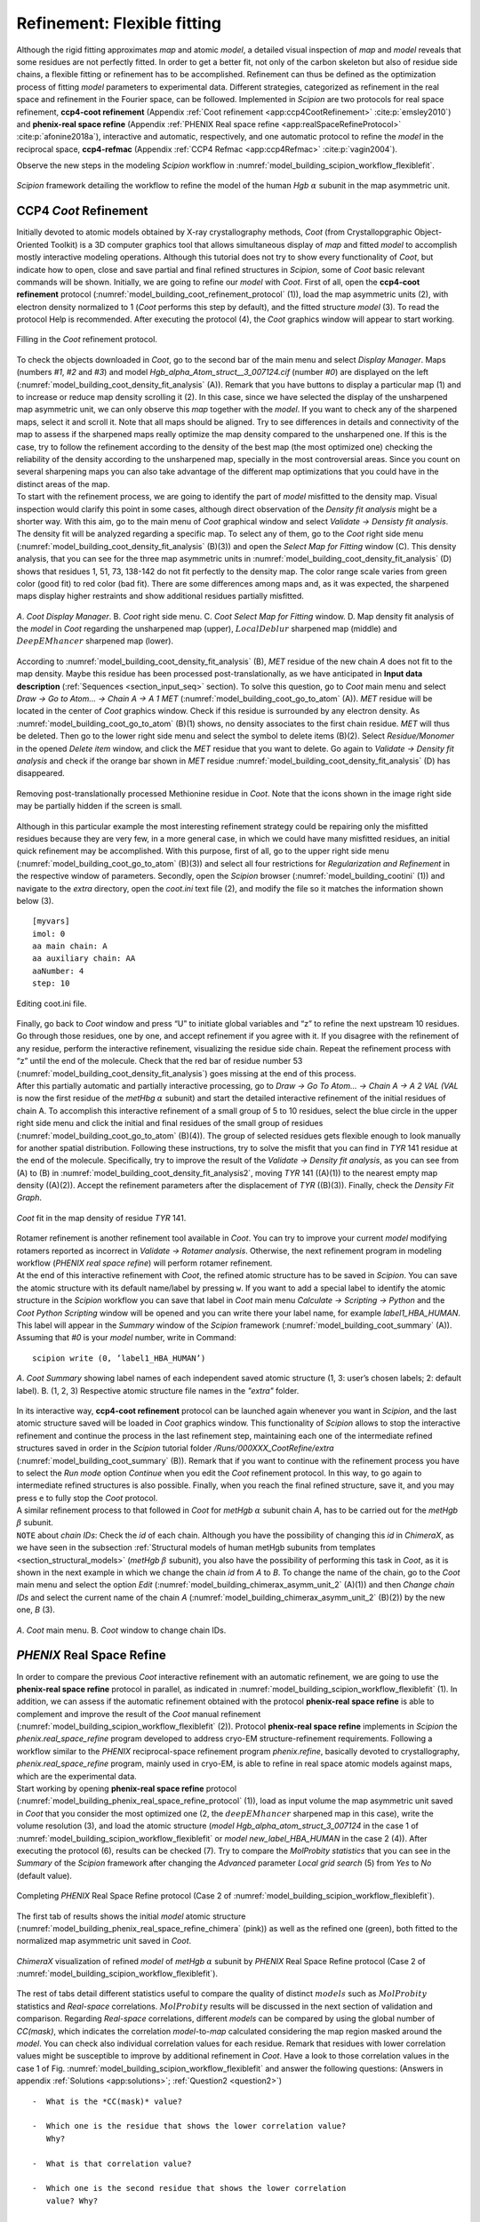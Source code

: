 .. _refinementFlexibleFitting:

Refinement: Flexible fitting
============================

Although the rigid fitting approximates *map* and atomic *model*, a detailed visual
inspection of *map* and *model* reveals that some residues are not perfectly fitted.
In order to get a better fit, not only of the carbon skeleton but also
of residue side chains, a flexible fitting or refinement has to be
accomplished. Refinement can thus be defined as the optimization process
of fitting *model* parameters to experimental data. Different strategies,
categorized as refinement in the real space and refinement in the
Fourier space, can be followed. Implemented in *Scipion* are two protocols for
real space refinement, **ccp4-coot refinement** (Appendix :ref:`Coot refinement <app:ccp4CootRefinement>` :cite:p:`emsley2010`) and **phenix-real space refine** (Appendix :ref:`PHENIX Real space refine <app:realSpaceRefineProtocol>` :cite:p:`afonine2018a`), interactive and automatic, respectively,
and one automatic protocol to refine the *model* in the reciprocal space, **ccp4-refmac** 
(Appendix :ref:`CCP4 Refmac <app:ccp4Refmac>` :cite:p:`vagin2004`).

Observe the new steps in the modeling *Scipion* workflow in :numref:`model_building_scipion_workflow_flexiblefit`.

.. figure:: Images/Fig68.svg
   :alt: *Scipion* framework detailing the workflow to refine the model of the human *Hgb* :math:`\alpha` subunit in the map asymmetric unit.
   :name: model_building_scipion_workflow_flexiblefit
   :align: center
   :width: 100.0%

   *Scipion* framework detailing the workflow to refine the model of the human *Hgb* :math:`\alpha` subunit in the map asymmetric unit.

CCP4 *Coot* Refinement
----------------------

Initially devoted to atomic models obtained by X-ray crystallography
methods, *Coot* (from Crystallopgraphic Object-Oriented Toolkit) is a 3D
computer graphics tool that allows simultaneous display of *map* and fitted *model* to
accomplish mostly interactive modeling operations. Although this
tutorial does not try to show every functionality of *Coot*, but indicate how
to open, close and save partial and final refined structures in *Scipion*, some
of *Coot* basic relevant commands will be shown. Initially, we are going to
refine our *model* with *Coot*. First of all, open the **ccp4-coot refinement** protocol (:numref:`model_building_coot_refinement_protocol` (1)), load the map
asymmetric units (2), with electron density normalized to 1 (*Coot* performs
this step by default), and the fitted structure *model* (3). To
read the protocol Help is recommended. After executing the protocol (4),
the *Coot* graphics window will appear to start working.

.. figure:: Images/Fig24.svg
   :alt: Filling in the *Coot* refinement protocol.
   :name: model_building_coot_refinement_protocol
   :align: center
   :width: 100.0%

   Filling in the *Coot* refinement protocol.

| To check the objects downloaded in *Coot*, go to the second bar of the main
  menu and select *Display Manager*. Maps (numbers *#1*, *#2* and *#3*) and model *Hgb_alpha_Atom_struct__3_007124.cif* (number *#0*) are
  displayed on the left (:numref:`model_building_coot_density_fit_analysis` (A)). Remark that you have buttons to display
  a particular map (1) and to increase or reduce map density scrolling
  it (2). In this case, since we have selected the display of the
  unsharpened map asymmetric unit, we can only observe this *map* together
  with the *model*. If you want to check any of the sharpened maps, select it
  and scroll it. Note that all maps should be aligned. Try to see
  differences in details and connectivity of the map to assess if the
  sharpened maps really optimize the map density compared to the
  unsharpened one. If this is the case, try to follow the refinement
  according to the density of the best map (the most optimized one)
  checking the reliability of the density according to the unsharpened
  map, specially in the most controversial areas. Since you count on
  several sharpening maps you can also take advantage of the different
  map optimizations that you could have in the distinct areas of the
  map.

| To start with the refinement process, we are going to identify the
  part of *model* misfitted to the density map. Visual inspection
  would clarify this point in some cases, although direct observation of
  the *Density fit analysis* might be a shorter way. With this aim, go to the main menu of *Coot*
  graphical window and select *Validate -> Densisty fit analysis*. The density fit will be analyzed
  regarding a specific map. To select any of them, go to the *Coot* right side
  menu (:numref:`model_building_coot_density_fit_analysis` (B)(3)) and open the *Select Map for Fitting* window (C). This density analysis, that
  you can see for the three map asymmetric units in :numref:`model_building_coot_density_fit_analysis` (D) shows that
  residues 1, 51, 73, 138-142 do not fit perfectly to the density map.
  The color range scale varies from green color (good fit) to red color
  (bad fit). There are some differences among maps and, as it was
  expected, the sharpened maps display higher restraints and show
  additional residues partially misfitted.

.. figure:: Images/Fig25.svg
   :alt: A. *Coot Display Manager*. B. *Coot* right side menu. C. *Coot Select Map for Fitting* window. D. Map density fit analysis of the *model* in *Coot* regarding the unsharpened map (upper), :math:`LocalDeblur` sharpened map (middle) and :math:`DeepEMhancer` sharpened map (lower).
   :name: model_building_coot_density_fit_analysis
   :align: center
   :width: 75.0%

   *A*. *Coot Display Manager*. B. *Coot* right side menu. C. *Coot Select Map for Fitting* window. D. Map density fit analysis of the *model* in *Coot* regarding the unsharpened map (upper), :math:`LocalDeblur` sharpened map (middle) and :math:`DeepEMhancer` sharpened map (lower).

According to :numref:`model_building_coot_density_fit_analysis` (B), *MET* residue of the new chain *A* does not fit to the map
density. Maybe this residue has been processed post-translationally, as
we have anticipated in **Input data description** (:ref:`Sequences <section_input_seq>` section). To solve this
question, go to *Coot* main menu and select *Draw -> Go to Atom... -> Chain A -> A 1 MET* (:numref:`model_building_coot_go_to_atom` (A)). *MET* residue will be located in
the center of *Coot* graphics window. Check if this residue is surrounded by
any electron density. As :numref:`model_building_coot_go_to_atom` (B)(1) shows, no density associates to the
first chain residue. *MET* will thus be deleted. Then go to the lower right
side menu and select the symbol to delete items (B)(2). Select *Residue/Monomer* in the
opened *Delete item* window, and click the *MET* residue that you want to delete. Go again
to *Validate -> Density fit analysis* and check if the orange bar shown in *MET* residue :numref:`model_building_coot_density_fit_analysis` (D) has disappeared.

.. figure:: Images/Fig27.svg
   :alt: Removing post-translationally processed Methionine residue in *Coot*. Note that the icons shown in the image right side may be partially hidden if the screen is small.
   :name: model_building_coot_go_to_atom
   :align: center
   :width: 80.0%

   Removing post-translationally processed Methionine residue in *Coot*. Note that the icons shown in the image right side may be partially hidden if the screen is small.

| Although in this particular example the most interesting
  refinement strategy could be repairing only the misfitted residues
  because they are very few, in a more general case, in which we could
  have many misfitted residues, an initial quick refinement may be
  accomplished. With this purpose, first of all, go to the upper right
  side menu (:numref:`model_building_coot_go_to_atom` (B)(3)) and select all four restrictions for *Regularization and Refinement* in the
  respective window of parameters. Secondly, open the *Scipion* browser (:numref:`model_building_cootini` (1)) and
  navigate to the *extra* directory, open the *coot.ini* text file (2), and modify the file
  so it matches the information shown below (3).
::

     [myvars]
     imol: 0
     aa main chain: A
     aa auxiliary chain: AA
     aaNumber: 4
     step: 10


.. figure:: Images/cootini.svg
   :alt: Editing coot.ini file.
   :name: model_building_cootini
   :align: center
   :width: 80.0%

   Editing coot.ini file.

| Finally, go back to *Coot* window and press “U” to initiate global variables
  and “z” to refine the next upstream 10 residues. Go through those
  residues, one by one, and accept refinement if you agree with it. If
  you disagree with the refinement of any residue, perform the
  interactive refinement, visualizing the residue side chain. Repeat the
  refinement process with “z” until the end of the molecule. Check that
  the red bar of residue number 53 (:numref:`model_building_coot_density_fit_analysis`) goes missing at the end of this process.

| After this partially automatic and partially interactive processing,
  go to *Draw -> Go To Atom... -> Chain A -> A 2 VAL (VAL* is now the first residue of the *metHbg* :math:`\alpha` subunit) and start the detailed interactive refinement of the initial residues of
  chain A. To accomplish this interactive refinement of a small group of
  5 to 10 residues, select the blue circle in the upper right side menu
  and click the initial and final residues of the small group of
  residues (:numref:`model_building_coot_go_to_atom` (B)(4)). The group of selected residues gets flexible
  enough to look manually for another spatial distribution. Following
  these instructions, try to solve the misfit that you can find in *TYR* 141
  residue at the end of the molecule. Specifically, try to improve the
  result of the *Validate -> Density fit analysis*, as you can see from (A) to (B) in :numref:`model_building_coot_density_fit_analysis2`, moving *TYR* 141
  ((A)(1)) to the nearest empty map density ((A)(2)). Accept the
  refinement parameters after the displacement of *TYR* ((B)(3)). Finally,
  check the *Density Fit Graph*.

.. figure:: Images/Fig28.svg
   :alt: *Coot* fit in the map density of residue *TYR* 141.
   :name: model_building_coot_density_fit_analysis2
   :align: center
   :width: 85.0%

   *Coot* fit in the map density of residue *TYR* 141.

| Rotamer refinement is another refinement tool available in *Coot*. You can
  try to improve your current *model* modifying rotamers reported
  as incorrect in *Validate -> Rotamer analysis*. Otherwise, the next refinement program in modeling
  workflow (*PHENIX real space refine*) will perform rotamer refinement.

| At the end of this interactive refinement with *Coot*, the refined atomic
  structure has to be saved in *Scipion*. You can save the atomic structure with
  its default name/label by pressing ``w``. If you want to add a special
  label to identify the atomic structure in the *Scipion* workflow you can save
  that label in *Coot* main menu *Calculate -> Scripting -> Python* and the *Coot Python Scripting* window will be opened and you can
  write there your label name, for example *label1_HBA_HUMAN*. This label will appear in
  the *Summary* window of the *Scipion* framework (:numref:`model_building_coot_summary` (A)). Assuming that *#0* is your *model* number,
  write in Command:
::

     scipion write (0, ’label1_HBA_HUMAN’)


.. figure:: Images/Fig26.svg
   :alt: A. *Coot Summary* showing label names of each independent saved atomic structure (1, 3: user’s chosen labels; 2: default label). B. (1, 2, 3) Respective atomic structure file names in the *"extra"* folder.
   :name: model_building_coot_summary
   :align: center
   :width: 85.0%

   *A*. *Coot Summary* showing label names of each independent saved atomic structure (1, 3: user’s chosen labels; 2: default label). B. (1, 2, 3) Respective atomic structure file names in the *"extra"* folder.

| In its interactive way, **ccp4-coot refinement** protocol can be launched again whenever you
  want in *Scipion*, and the last atomic structure saved will be loaded in *Coot*
  graphics window. This functionality of *Scipion* allows to stop the interactive
  refinement and continue the process in the last refinement step,
  maintaining each one of the intermediate refined structures saved in
  order in the *Scipion* tutorial folder */Runs/000XXX_CootRefine/extra* (:numref:`model_building_coot_summary` (B)). Remark that if you want to
  continue with the refinement process you have to select the *Run mode* option *Continue*
  when you edit the *Coot* refinement protocol. In this way, to go again to
  intermediate refined structures is also possible. Finally, when you
  reach the final refined structure, save it, and you may press ``e`` to fully
  stop the *Coot* protocol.

| A similar refinement process to that followed in *Coot* for *metHgb* :math:`\alpha`
  subunit chain *A*, has to be carried out for the *metHgb* :math:`\beta` subunit.

| ``NOTE`` about *chain IDs*: Check the *id* of each chain. Although you have the possibility of
  changing this *id* in *ChimeraX*, as we have seen in the subsection :ref:`Structural
  models of human metHgb subunits from templates <section_structural_models>` (*metHgb* :math:`\beta`
  subunit), you also have the possibility of performing this task in *Coot*,
  as it is shown in the next example in which we change the chain *id* from *A*
  to *B*. To change the name of the chain, go to the *Coot* main menu and select
  the option *Edit* (:numref:`model_building_chimerax_asymm_unit_2` (A)(1)) and then *Change chain IDs* and select the current name of the chain *A*
  (:numref:`model_building_chimerax_asymm_unit_2` (B)(2)) by the new one, *B* (3).

.. figure:: Images/Fig74.svg
   :alt: A. *Coot* main menu. B. *Coot* window to change chain IDs.
   :name: model_building_chimerax_asymm_unit_2
   :align: center
   :width: 50.0%

   *A*. *Coot* main menu. B. *Coot* window to change chain IDs.

.. _`requestion2`:

*PHENIX* Real Space Refine
--------------------------

| In order to compare the previous *Coot* interactive refinement with an
  automatic refinement, we are going to use the **phenix-real space refine** protocol in parallel, as
  indicated in :numref:`model_building_scipion_workflow_flexiblefit` (1). In addition, we can assess if the automatic refinement obtained with the protocol **phenix-real space refine** is able to complement and
  improve the result of the *Coot* manual refinement (:numref:`model_building_scipion_workflow_flexiblefit` (2)). Protocol **phenix-real space refine**
  implements in *Scipion* the *phenix.real_space_refine* program developed to address cryo-EM
  structure-refinement requirements. Following a workflow similar to the *PHENIX*
  reciprocal-space refinement program *phenix.refine*, basically devoted to
  crystallography, *phenix.real_space_refine* program, mainly used in cryo-EM, is able to refine in
  real space atomic models against maps, which are the experimental
  data.

| Start working by opening **phenix-real space refine** protocol (:numref:`model_building_phenix_real_space_refine_protocol` (1)), load as input volume the map
  asymmetric unit saved in *Coot* that you consider the most optimized one (2,
  the :math:`deepEMhancer` sharpened map in this case), write the volume
  resolution (3), and load the atomic structure (*model Hgb_alpha_atom_struct_3_007124* in the
  case 1 of :numref:`model_building_scipion_workflow_flexiblefit` or *model new_label_HBA_HUMAN* in the case 2 (4)). After executing the
  protocol (6), results can be checked (7). Try to compare the *MolProbity statistics* that you
  can see in the *Summary* of the *Scipion* framework after changing the *Advanced* parameter *Local grid search* (5) from *Yes*
  to *No* (default value).

.. figure:: Images/Fig29.svg
   :alt: Completing *PHENIX* Real Space Refine protocol (Case 2 of :numref:`model_building_scipion_workflow_flexiblefit`).
   :name: model_building_phenix_real_space_refine_protocol
   :align: center
   :width: 100.0%

   Completing *PHENIX* Real Space Refine protocol (Case 2 of :numref:`model_building_scipion_workflow_flexiblefit`).

The first tab of results shows the initial *model* atomic
structure (:numref:`model_building_phenix_real_space_refine_chimera` (pink)) as well as the refined one (green), both fitted to
the normalized map asymmetric unit saved in *Coot*.

.. figure:: Images/Fig30.svg
   :alt: *ChimeraX* visualization of refined *model* of *metHgb* :math:`\alpha` subunit by *PHENIX* Real Space Refine protocol (Case 2 of :numref:`model_building_scipion_workflow_flexiblefit`).
   :name: model_building_phenix_real_space_refine_chimera
   :align: center
   :width: 65.0%

   *ChimeraX* visualization of refined *model* of *metHgb* :math:`\alpha` subunit by *PHENIX* Real Space Refine protocol (Case 2 of :numref:`model_building_scipion_workflow_flexiblefit`).

| The rest of tabs detail different statistics useful to compare the
  quality of distinct :math:`models` such as :math:`MolProbity`
  statistics and *Real-space* correlations. :math:`MolProbity` results will be
  discussed in the next section of validation and comparison. Regarding *Real-space*
  correlations, different *models* can be compared by using the
  global number of *CC(mask)*, which indicates the correlation *model*-to-*map* calculated considering the map region
  masked around the *model*. You can check also individual
  correlation values for each residue. Remark that residues with lower
  correlation values might be susceptible to improve by additional
  refinement in *Coot*. Have a look to those correlation values in the case 1 of Fig. :numref:`model_building_scipion_workflow_flexiblefit`
  and answer the following questions: (Answers in appendix :ref:`Solutions <app:solutions>`; :ref:`Question2 <question2>`)

::

   -  What is the *CC(mask)* value?

   -  Which one is the residue that shows the lower correlation value?
      Why?

   -  What is that correlation value?

   -  Which one is the second residue that shows the lower correlation
      value? Why?

   -  What is that correlation value?

   -  What is the correlation value of *HEME* group?

| 
| Now, compare these results with those obtained in the case 2 of :numref:`model_building_scipion_workflow_flexiblefit`, in
  which we have run *PHENIX real space refine* after *Coot*. Have the above values of correlation
  changed? (Answer in appendix :ref:`Solutions <app:solutions>`; :ref:`Question3 <question3>`)

| The conclusion of this part of refinement in real space is that *Coot* and *PHENIX real space refine* 
  might perform complementary tasks. The usage of both protocols may
  improve the result, especially when partial processing or big
  rearrangements of molecules are involved.

| Before finishing our refinement workflow with *Refmac*, we can ask ourselves
  how we can improve correlations in real space by modifying the *Advanced*
  parameters in the protocol form. Will the correlation values change if
  we set to “yes” optimization parameters previously set to “no”, and
  increase the number of macro cycles from 5 to 30? Take into account
  that this process takes much more time (around 6 times more) than the
  previous one. (Answer in appendix :ref:`Solutions <app:solutions>`; :ref:`Question4 <question4>`)

| ``NOTE:`` An interesting application of the *PHENIX real space refine* visualization tools is the
  possibility of load *Coot* from the *PHENIX* viewer and correct the structure of
  outliers residues and clashes. A recursively use of *PHENIX real space refine* and *Coot* protocols is
  thus possible.

*PHENIX* Search Fit
-------------------

An extension of *PHENIX* Real Space Refine is **phenix-search fit**, a protocol implemented in *Scipion* to fit
a small sequence of residues in a certain density of the map and,
afterwards, perform the subsequent refinement in the real space
(Appendix :ref:`PHENIX Search fit <app:searchFit>`). Let us to illustrate
the applicability of this protocol with the workflow described in the :numref:`model_building_phenix_search_fit_1`.

.. figure:: Images/Fig_search_fit_1.svg
   :alt: *Scipion* workflow including the **phenix-search fit** protocol.
   :name: model_building_phenix_search_fit_1
   :align: center
   :width: 65.0%

   *Scipion* workflow including the **phenix-search fit** protocol.

This example shows a small fraction of residues from the *metHgb* :math:`\alpha`
subunit that was not completely modeled, except for the skeleton of
:math:`\alpha` carbons. The sequence of the chain is perfectly known,
but for certain residues we were unable of tracing the lateral side
chains of those residues and only *ALA* residues appear in our atomic
structure. A detail of the small fragment of *ALA* residues can be observed in
the :numref:`model_building_phenix_search_fit_2` (red arrows). The protocol **phenix-search fit** might help us to replace the *ALA* residues by
the appropriate aminoacids.

.. figure:: Images/Fig_search_fit_2.svg
   :alt: Fragment of *ALA* residues fitted in the human *metHgb* asymmetric unit, as can be visualized in the protocol *ChimeraX rigid fit*(:numref:`model_building_phenix_search_fit_1` (2)).
   :name: model_building_phenix_search_fit_2
   :align: center
   :width: 65.0%

   Fragment of *ALA* residues fitted in the human *metHgb* asymmetric unit, as can be visualized in the protocol *ChimeraX rigid fit* (:numref:`model_building_phenix_search_fit_1` (2)).

As the :numref:`model_building_phenix_search_fit_1` indicates, the protocol **phenix-search fit** (4) requires three different inputs (1, 2 and 3):

#. | Initial map that contains the density of the *metHgb* :math:`\alpha` subunit. In this case we use the asymmetric unit map extracted previously (subsection :ref:`Extraction of the asymmetric unit map <section_extraction_asym_unit>`, :numref:`model_building_extract_unit_cell`).


#. | Small fragment of atomic structure that contains the *ALA* small chain.
     To create this fragment we start from the published atomic
     structure of the human *metHgb* :math:`\alpha` subunit (included in the
     model of the *PDB* ID *5NI1*, which can be downloaded from the database using
     the protocol **import atomic structure**. Next, we use the protocol **chimerax-operate** to isolate the chain *A* of
     the structure. The atomic structure *5NI1* is the only one input of the
     protocol **chimerax-operate**. After the opening of *ChimeraX*, write in the command line:

     ::

         sel 2 & ~ #2/A
         del sel
         scipionwrite #2 prefix 5ni1_chainA_

   | After saving the chain *A* of the atomic structure *5NI1*, run the protocol **phenix-dock in map**
     (:numref:`model_building_dockInMap_protocol`) to fit the chain *A* from the atomic structure 5NI1 in the *metHgb* asymmetric unit map density. Next, open again the protocol **chimerax-rigid fit** (:numref:`model_building_chimera_rigid_fit`)
     and, following the previous instructions and the next *ChimeraX* command
     lines, finish the fitting, mutate the sequence between residues 94
     and 118 to generate the *ALA* chain, and finally save the small mutated
     fragment:

     ::

         fitmap #3 inMap #2
         scipionwrite #3 prefix 5ni1 chainA_fitted_
         select #3 & ~ #3/A:94-118
         del sel
         swapaa #3/A:94-118 ALA
         scipionwrite #3 prefix 5ni1_chainA_94_118_MutALA_


#. Sequence of the *metHgb* :math:`\alpha` subunit imported previously in subsection :ref:`Sequences <section_import_seq>` (:numref:`model_building_import_sequence`).

With these three previous inputs we can complete the **phenix-search fit** protocol form (:numref:`model_building_phenix_search_fit_3`).
Open it in the *Scipion* left menu (1) and include the asymmetric unit map (2)
detailing its resolution (3), as well as the small fragment of mutated
structure previously saved (4), the sequence downloaded (5) and take
advantage of the two wizards on the right (6 and 7) to select the
initial and final residues that delimite the sequence to search.

.. figure:: Images/Fig_search_fit_3.svg
   :alt: Completing the **phenix-search fit** protocol in *Scipion*.
   :name: model_building_phenix_search_fit_3
   :align: center
   :width: 95.0%

   Completing the **phenix-search fit** protocol in *Scipion*.

After executing the **phenix-search fit** protocol (:numref:`model_building_phenix_search_fit_3` (8)) we can have a look to the results. By
pressing *Analyze Results* (:numref:`model_building_phenix_search_fit_3` (9)) a window with the Viewer menu is opened (:numref:`model_building_phenix_search_fit_4` (A)). This menu
allows to visualize a certain number of atomic structures, according to
their ranking scores, with lateral side chains fitted in the map density
(1). Those structures will be opened in *ChimeraX* (2) surrounded by the density
located at 3.0 Å of the structure (3). The number *1000* shown by default in (1)
allows displaying all atomic structures. By pressing *Summary Plot* (4) a pop up window
will open and show the score values of each structure, as well as the
average and standard deviation of those values (:numref:`model_building_phenix_search_fit_4` (B)). If we select the
visualization of a certain number of atomic structures, 5 for example,
as points the red arrow in :numref:`model_building_phenix_search_fit_4` (C), the five best score values will appear
remarked in red in the *Summary Plot*.

.. figure:: Images/Fig_search_fit_4.svg
   :alt: Visualization of **phenix-search fit** protocol results in *Scipion*. A. Results menu. B. Map-model fit score plot (total number of atomic structures). C. Upper part of the Map-model fit score plot (5 best atomic structures). D. Model panel in *ChimeraX* showing the 5 best atomic structures selected. E. Models 3 to 8 displayed inside the map density. F. Models *#3* and *#4*. G. Model *#4* compared with the same fragment of the atomic structure *5NI1*.
   :name: model_building_phenix_search_fit_4
   :align: center
   :width: 85.0%

   Visualization of **phenix-search fit** protocol results in *Scipion*. A. Results menu. B. Map-model fit score plot (total number of atomic structures). C. Upper part of the Map-model fit score plot (5 best atomic structures). D. Model panel in *ChimeraX* showing the 5 best atomic structures selected. E. Models 3 to 8 displayed inside the map density. F. Models *#3* and *#4*. G. Model *#4* compared with the same fragment of the atomic structure *5NI1*.

| Panel D of the :numref:`model_building_phenix_search_fit_4` shows the model panel with the five best selected
  structures, *4, 9, 11, 20* and *23*. The red arrow points the position of these
  indexes. The respective score values are observed in red in :numref:`model_building_phenix_search_fit_4` (C). :numref:`model_building_phenix_search_fit_4` (E)
  details the view of the five structures in the GUI of *ChimeraX* (models *#4* to *#8*), as
  well as the input fragment of *ALA* (model *#3*). Remark that lateral side
  chains are not shown by default. :numref:`model_building_phenix_search_fit_4` (F) compares this input model *#3* with
  the best score structure (model *#4*). To display the lateral side chains
  select each model and press “Show” in “Atoms” section of the toolbar.
  In the same way, :numref:`model_building_phenix_search_fit_4` (F) compares this input model *#3* with the respective
  fragment of the *PDB ID 5NI1* structure. To open it as model *#9* and align it with
  rest of structures, write in *ChimeraX* comand line:
::

         open 5ni1
         select #9 & ~ #9/A:94-118
         del sel
         mmaker #9 to #4


| In spite of some small differences, most of lateral side chains align
  quite well with the ones of the model *5NI1* traced on the experimental map.
  Then, the best approximation of the atomic structure retrieved (model *#4*) can be selected to help with the tracing of a small fraction of the density map since the model *#4* seems to be quite close to the actual
  atomic structure used as control (*PDB ID 5NI1*).

.. _`requestion3`:
 
*CCP4 Refmac* 
-------------

As in the case of *Coot*, *Refmac* (from maximum-likelihood Refinement of
Macromolecules) was initially developed to optimize models obtained by
X-ray crystallography methods but, unlike *Coot*, automatically and in
reciprocal space. The *models* refined in the real space with *Coot* and
*PHENIX real space refine*, successively, will be used as inputs to perform a second refinement
step in the Fourier space with *Refmac* protocol **ccp4-refmac**. Firstly, open the *Refmac* protocol
form (:numref:`model_building_refmac_protocol` (1)), load the volume generated by *Coot* (2), the atomic structure
obtained with *Coot* (case 3 of :numref:`model_building_scipion_workflow_flexiblefit`) (3) or with *PHENIX real space refine* after *Coot* (case 4 of :numref:`model_building_scipion_workflow_flexiblefit`), and the
volume resolution as maximum resolution (4). Execute the protocol (5)
and when it finishes, analyze the results (6).

.. figure:: Images/Fig31.svg
   :alt: Filling in *Refmac* protocol (Case 3 of :numref:`model_building_scipion_workflow_flexiblefit`).
   :name: model_building_refmac_protocol
   :align: center
   :width: 100.0%

   Filling in *Refmac* protocol (Case 3 of :numref:`model_building_scipion_workflow_flexiblefit`).

Clicking the first item in the display menu of results (:numref:`model_building_refmac_display_results` (1)), *ChimeraX* graphics
window will be opened showing the input volume, the initial *model (new_label_HBA_HUMAN)* obtained with *Coot* (:numref:`model_building_refmac_chimera`, pink), and the final *Refmac* refined *model* (:numref:`model_building_refmac_chimera`, green). By clicking the third item in the display menu
of results (:numref:`model_building_refmac_display_results` (2)), a summary of results are shown. Check if values of *R factor*
and *Rms BondLength* have improved with this refinement process in these three cases:

-  | Running *Refmac* after *Coot*:
   | Can you see an improvement running *Refmac* immediately after *Coot*, thus
     ignoring *model* improvements generated by **phenix-real space refine**? (Answers in
     appendix :ref:`Solutions <app:solutions>`; :ref:`Question5 <question5>`)

-  | Running *Refmac* after **phenix-real space refine** after *Coot*:
   | Why the improvement seems to be very small? (Answers in appendix :ref:`Solutions <app:solutions>`; :ref:`Question6 <question6>`)

-  | Running *Refmac* after **phenix-real space refine** without a mask:
   | Compare previous *Refmac* results (after *Coot* and **phenix-real space refine**) with those obtained selecting
     the option *No* in the protocol form parameter *Generate masked volume*. Use two different
     volumes, the one generated by *Coot* protocol, and the one generated by
     the *extract asymmetric unit* protocol. Are there any differences? Why? (Answers in appendix :ref:`Solutions <app:solutions>`; :ref:`Question7 <question7>`)

.. figure:: Images/Fig32.svg
   :alt: Display menu of *Refmac* results.
   :name: model_building_refmac_display_results
   :align: center
   :width: 65.0%

   Display menu of *Refmac* results.

.. figure:: Images/Fig33.svg
   :alt: *ChimeraX* visualization of refined *model* of *metHgb* :math:`\alpha` subunit by *Refmac* (Case 3 of :numref:`model_building_scipion_workflow_flexiblefit`).
   :name: model_building_refmac_chimera
   :align: center
   :width: 50.0%

   *ChimeraX* visualization of refined *model* of *metHgb* :math:`\alpha` subunit by *Refmac* (Case 3 of :numref:`model_building_scipion_workflow_flexiblefit`).

Have a look to the rest of items in the display window of results.

The best refinement workflow
----------------------------

At this point we wonder about the optimal steps to follow in the
refinement process. Should we have to use *Coot* first, then *PHENIX*, then *Refmac*?, or
maybe, with a different *map* and *model*, should we start with the automatic
refinement and then go to the interactive one? The right answer is that there
is no a unique answer. The strategies and the number of steps of
refinement might differ and the only requirement is that the next step
in refinement should generate a better structure than the previous one.
This premise requires to apply common validation criteria to assess the
progressive improvement of our *model*.
